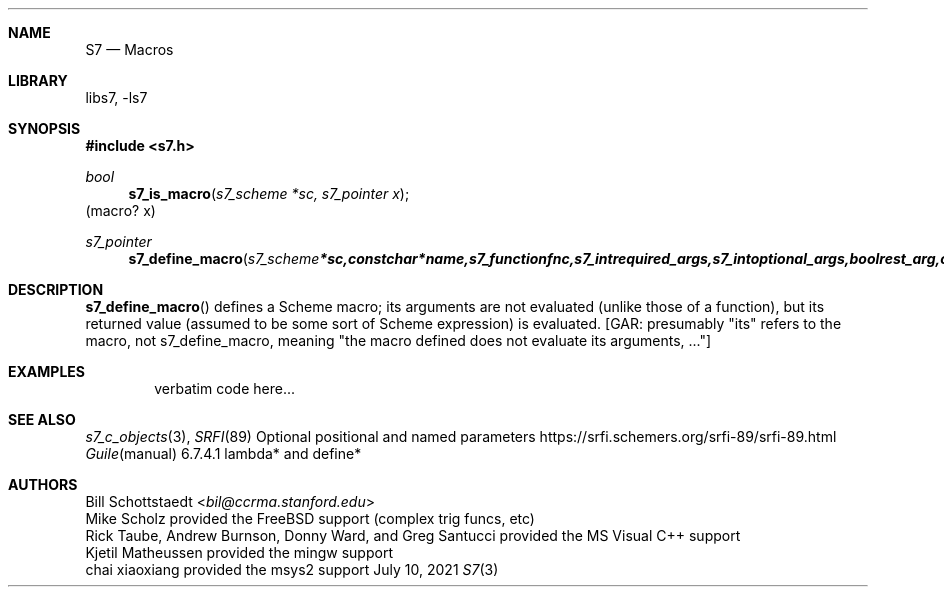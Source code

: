 .Dd July 10, 2021
.Dt S7 3
.Sh NAME
.Nm S7
.Nd Macros
.Sh LIBRARY
libs7, -ls7
.Sh SYNOPSIS
.In s7.h
.Ft bool
.Fn s7_is_macro "s7_scheme *sc, s7_pointer x"
(macro? x)
.Ft s7_pointer
.Fn s7_define_macro "s7_scheme *sc, const char *name, s7_function fnc, s7_int required_args, s7_int optional_args, bool rest_arg, const char *doc"
.Sh DESCRIPTION
.Fn s7_define_macro
defines a Scheme macro; its arguments are not evaluated (unlike those of a function), but its returned value (assumed to be some sort of Scheme expression) is evaluated. [GAR: presumably "its" refers to the macro, not s7_define_macro, meaning "the macro defined does not evaluate its arguments, ..."]
.Sh EXAMPLES
.Bd -literal -offset indent
verbatim code here...
.Ed
.Pp
.Sh SEE ALSO
.Xr s7_c_objects 3 ,
.Xr SRFI 89 Optional positional and named parameters https://srfi.schemers.org/srfi-89/srfi-89.html
.Xr Guile manual 6.7.4.1 lambda* and define*
.Sh AUTHORS
.An Bill Schottstaedt Aq Mt bil@ccrma.stanford.edu
.An Mike Scholz
provided the FreeBSD support (complex trig funcs, etc)
.An Rick Taube, Andrew Burnson, Donny Ward, and Greg Santucci
provided the MS Visual C++ support
.An Kjetil Matheussen
provided the mingw support
.An chai xiaoxiang
provided the msys2 support
